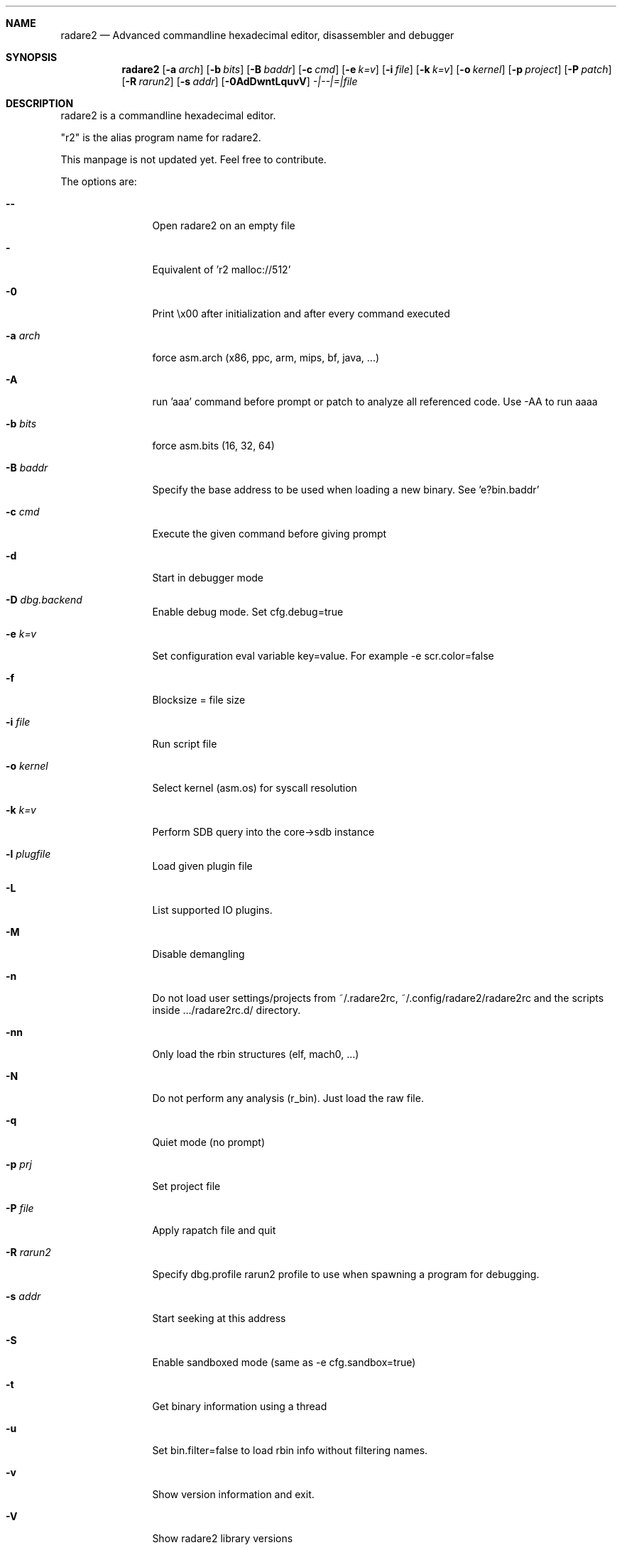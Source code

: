 .Dd Jan 31, 2015
.Dt RADARE2 1
.Sh NAME
.Nm radare2
.Nd Advanced commandline hexadecimal editor, disassembler and debugger
.Sh SYNOPSIS
.Nm radare2
.Op Fl a Ar arch
.Op Fl b Ar bits
.Op Fl B Ar baddr
.Op Fl c Ar cmd
.Op Fl e Ar k=v
.Op Fl i Ar file
.Op Fl k Ar k=v
.Op Fl o Ar kernel
.Op Fl p Ar project
.Op Fl P Ar patch
.Op Fl R Ar rarun2
.Op Fl s Ar addr
.Op Fl 0AdDwntLquvV
.Ar -|--|=|file
.Sh DESCRIPTION
radare2 is a commandline hexadecimal editor.
.Pp
"r2" is the alias program name for radare2.
.Pp
This manpage is not updated yet. Feel free to contribute.
.Pp
The options are:
.Bl -tag -width Fl
.It Fl Fl
Open radare2 on an empty file
.It Fl
Equivalent of 'r2 malloc://512'
.It Fl 0
Print \\x00 after initialization and after every command executed
.It Fl a Ar arch
force asm.arch (x86, ppc, arm, mips, bf, java, ...)
.It Fl A
run 'aaa' command before prompt or patch to analyze all referenced code. Use -AA to run aaaa
.It Fl b Ar bits
force asm.bits (16, 32, 64)
.It Fl B Ar baddr
Specify the base address to be used when loading a new binary. See 'e?bin.baddr'
.It Fl c Ar cmd
Execute the given command before giving prompt
.It Fl d
Start in debugger mode
.It Fl D Ar dbg.backend
Enable debug mode. Set cfg.debug=true
.It Fl e Ar k=v
Set configuration eval variable key=value. For example \-e scr.color=false
.It Fl f
Blocksize = file size
.It Fl i Ar file
Run script file
.It Fl o Ar kernel
Select kernel (asm.os) for syscall resolution
.It Fl k Ar k=v
Perform SDB query into the core->sdb instance
.It Fl l Ar plugfile
Load given plugin file
.It Fl L
List supported IO plugins.
.It Fl M
Disable demangling
.It Fl n
Do not load user settings/projects from ~/.radare2rc, ~/.config/radare2/radare2rc and the scripts inside .../radare2rc.d/ directory.
.It Fl nn
Only load the rbin structures (elf, mach0, ...)
.It Fl N
Do not perform any analysis (r_bin). Just load the raw file.
.It Fl q
Quiet mode (no prompt)
.It Fl p Ar prj
Set project file
.It Fl P Ar file
Apply rapatch file and quit
.It Fl R Ar rarun2
Specify dbg.profile rarun2 profile to use when spawning a program for debugging.
.It Fl s Ar addr
Start seeking at this address
.It Fl S
Enable sandboxed mode (same as \-e cfg.sandbox=true)
.It Fl t
Get binary information using a thread
.It Fl u
Set bin.filter=false to load rbin info without filtering names.
.It Fl v
Show version information and exit.
.It Fl V
Show radare2 library versions
.It Fl w
Open in write mode
.It Fl h
Show help message
.It Fl H
Show files and environment help
.El
.Sh SHELL
Type '?' for help.
.Pp
.Sh VISUAL
To enter visual mode use the 'V' command. Then press '?' for help.
.Sh DEBUGGER
In r2 the debugger commands are implemented under the 'd' command. Type 'd?' for help.
.Sh ENVIRONMENT
 RHOMEDIR     ~/.config/radare2
 RCFILE       ~/.radare2rc (user preferences, batch script)
 MAGICPATH    /usr/lib/radare2/0.10.0-git/magic
 R_DEBUG      if defined, show error messages and crash signal
 VAPIDIR      path to extra vapi directory
.Ar FILE
path to the current working file.
.Sh SEE ALSO
.Pp
.Xr rahash2(1) ,
.Xr rafind2(1) ,
.Xr rabin2(1) ,
.Xr radiff2(1) ,
.Xr rasm2(1) ,
.Xr rax2(1) ,
.Xr ragg2(1) ,
.Xr rarun2(1) ,
.Sh AUTHORS
.Pp
pancake <pancake@nopcode.org>
